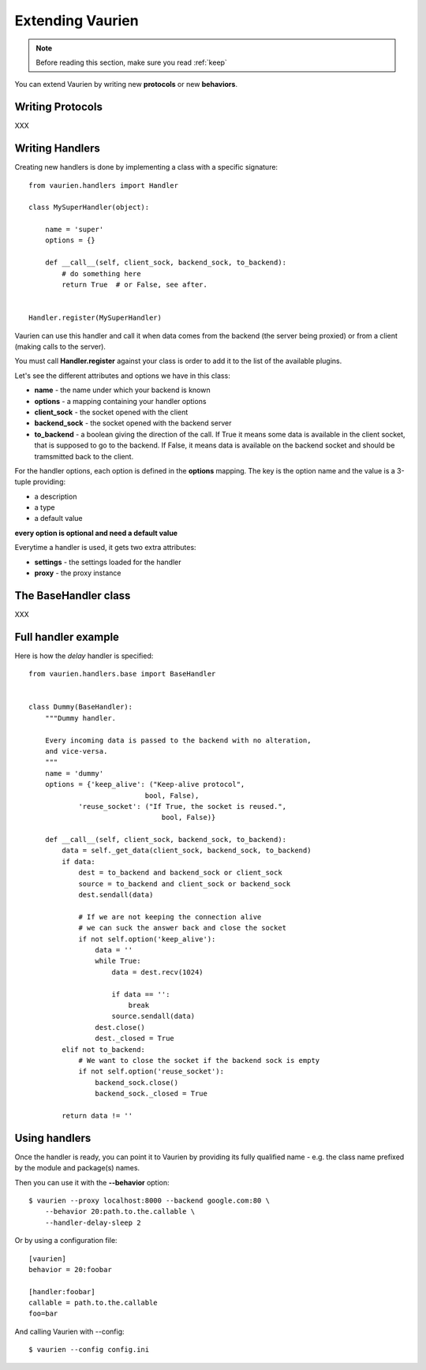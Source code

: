 .. _extending:

Extending Vaurien
=================

.. note::

   Before reading this section, make sure you read :ref:`keep`


You can extend Vaurien by writing new **protocols** or new **behaviors**.


Writing Protocols
-----------------

XXX


Writing Handlers
----------------

Creating new handlers is done by implementing a class with a specific
signature::


    from vaurien.handlers import Handler

    class MySuperHandler(object):

        name = 'super'
        options = {}

        def __call__(self, client_sock, backend_sock, to_backend):
            # do something here
            return True  # or False, see after.


    Handler.register(MySuperHandler)


Vaurien can use this handler and call it when data comes from the backend (the
server being proxied) or from a client (making calls to the server).

You must call **Handler.register** against your class is order to add it
to the list of the available plugins.

Let's see the different attributes and options we have in this class:

- **name** - the name under which your backend is known
- **options** - a mapping containing your handler options
- **client_sock** - the socket opened with the client
- **backend_sock** - the socket opened with the backend server
- **to_backend** - a boolean giving the direction of the call. If True
  it means some data is available in the client socket, that is supposed
  to go to the backend. If False, it means data is available on the backend
  socket and should be tramsmitted back to the client.

For the handler options, each option is defined in the **options** mapping.
The key is the option name and the value is a 3-tuple providing:

- a description
- a type
- a default value

**every option is optional and need a default value**

Everytime a handler is used, it gets two extra attributes:

- **settings** - the settings loaded for the handler
- **proxy** - the proxy instance

The BaseHandler class
---------------------

XXX

Full handler example
--------------------

Here is how the `delay` handler is specified::

    from vaurien.handlers.base import BaseHandler


    class Dummy(BaseHandler):
        """Dummy handler.

        Every incoming data is passed to the backend with no alteration,
        and vice-versa.
        """
        name = 'dummy'
        options = {'keep_alive': ("Keep-alive protocol",
                                bool, False),
                'reuse_socket': ("If True, the socket is reused.",
                                    bool, False)}

        def __call__(self, client_sock, backend_sock, to_backend):
            data = self._get_data(client_sock, backend_sock, to_backend)
            if data:
                dest = to_backend and backend_sock or client_sock
                source = to_backend and client_sock or backend_sock
                dest.sendall(data)

                # If we are not keeping the connection alive
                # we can suck the answer back and close the socket
                if not self.option('keep_alive'):
                    data = ''
                    while True:
                        data = dest.recv(1024)

                        if data == '':
                            break
                        source.sendall(data)
                    dest.close()
                    dest._closed = True
            elif not to_backend:
                # We want to close the socket if the backend sock is empty
                if not self.option('reuse_socket'):
                    backend_sock.close()
                    backend_sock._closed = True

            return data != ''


Using handlers
--------------

Once the handler is ready, you can point it to Vaurien
by providing its fully qualified name - e.g. the class name prefixed
by the module and package(s) names.

Then you can use it with the **--behavior** option::

    $ vaurien --proxy localhost:8000 --backend google.com:80 \
        --behavior 20:path.to.the.callable \
        --handler-delay-sleep 2

Or by using a configuration file::

    [vaurien]
    behavior = 20:foobar

    [handler:foobar]
    callable = path.to.the.callable
    foo=bar

And calling Vaurien with --config::

    $ vaurien --config config.ini

